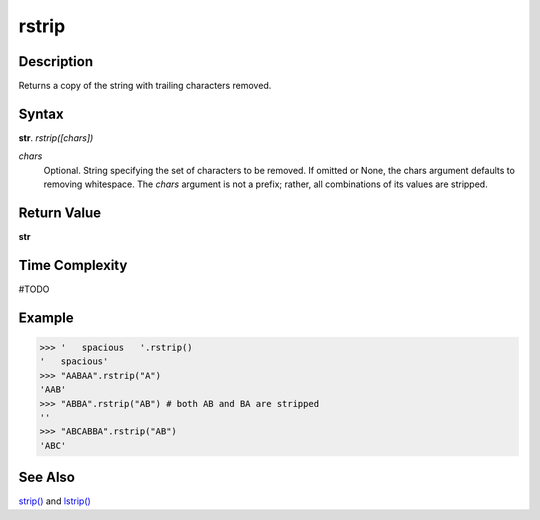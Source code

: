 ======
rstrip
======

Description
----------
Returns a copy of the string with trailing characters removed.

Syntax
------
**str**. *rstrip([chars])*

*chars*
    Optional. String specifying the set of characters to be removed.
    If omitted or None, the chars argument defaults to removing whitespace.
    The *chars* argument is not a prefix; rather, all combinations of its values are stripped.

Return Value
------------
**str**

Time Complexity
---------------
#TODO

Example
-------
>>> '   spacious   '.rstrip()
'   spacious'
>>> "AABAA".rstrip("A")
'AAB'
>>> "ABBA".rstrip("AB") # both AB and BA are stripped
''
>>> "ABCABBA".rstrip("AB")
'ABC'

See Also
--------
`strip()`_ and `lstrip()`_

.. _lstrip(): ../str/lstrip.html
.. _rstrip(): ../str/rstrip.html
.. _strip(): ../str/strip.html
